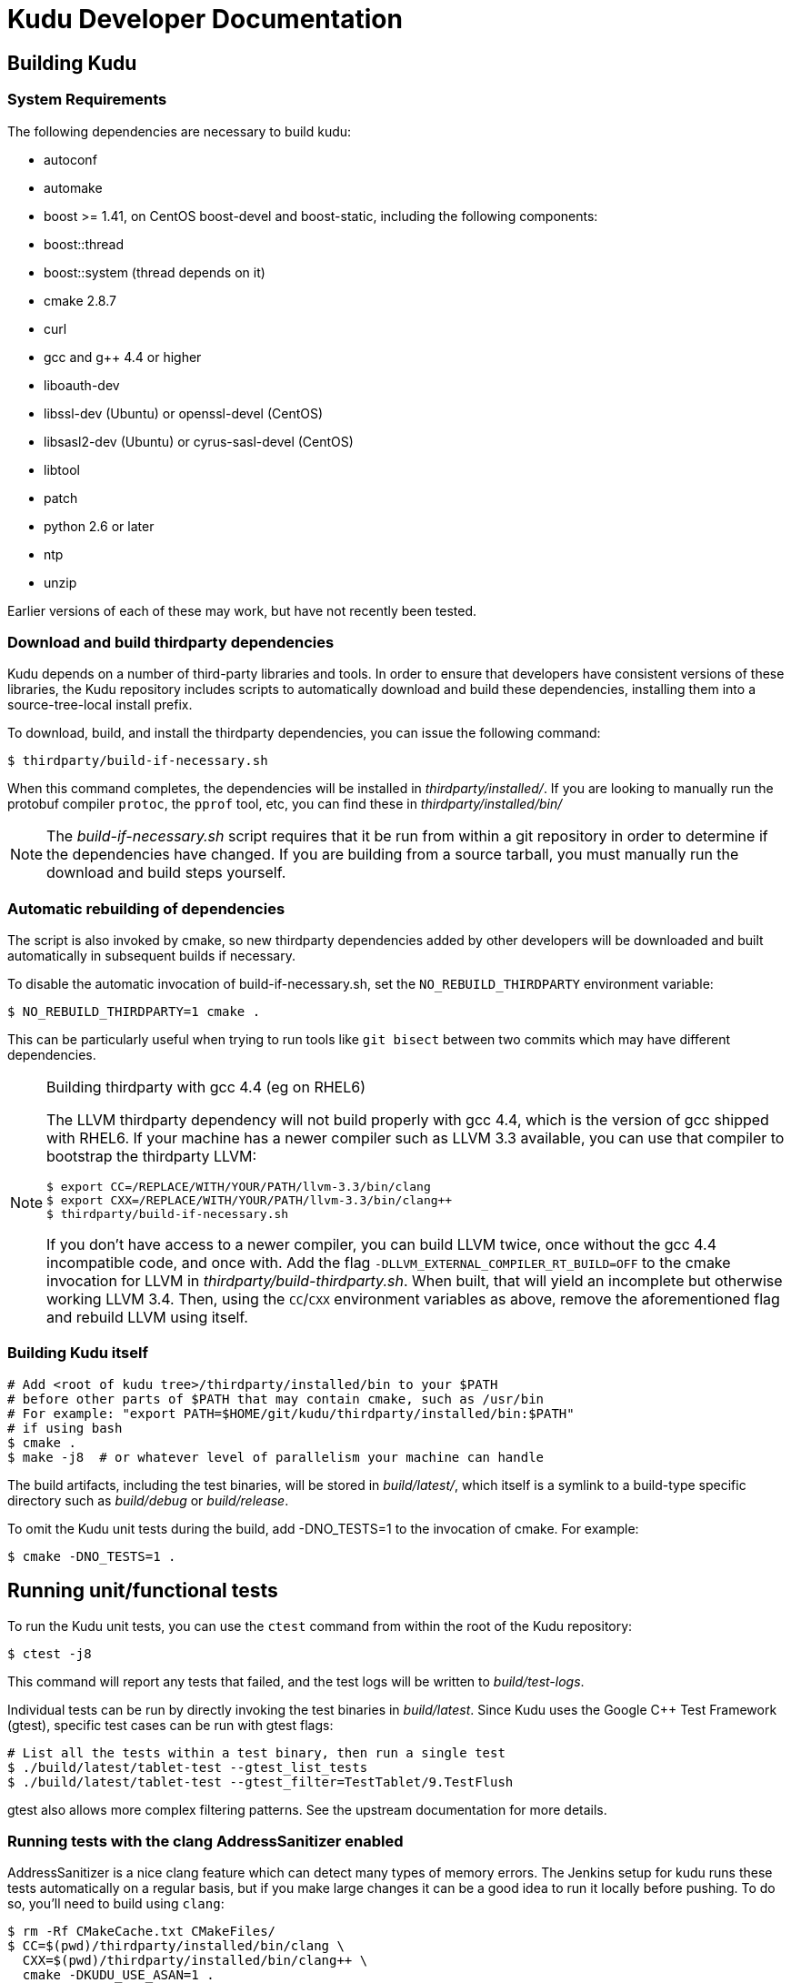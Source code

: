 // Copyright (c) 2014, Cloudera, inc.
// Confidential Cloudera Information: Covered by NDA.
= Kudu Developer Documentation

== Building Kudu

=== System Requirements
The following dependencies are necessary to build kudu:

- autoconf
- automake
- boost >= 1.41, on CentOS boost-devel and boost-static,
  including the following components:
  - boost::thread
  - boost::system (thread depends on it)
- cmake 2.8.7
- curl
- gcc and g++ 4.4 or higher
- liboauth-dev
- libssl-dev (Ubuntu) or openssl-devel (CentOS)
- libsasl2-dev (Ubuntu) or cyrus-sasl-devel (CentOS)
- libtool
- patch
- python 2.6 or later
- ntp
- unzip

Earlier versions of each of these may work, but have not recently
been tested.

=== Download and build thirdparty dependencies

Kudu depends on a number of third-party libraries and tools. In order to ensure
that developers have consistent versions of these libraries, the Kudu repository
includes scripts to automatically download and build these dependencies,
installing them into a source-tree-local install prefix.

To download, build, and install the thirdparty dependencies, you can issue the
following command:

[source,bash]
----
$ thirdparty/build-if-necessary.sh
----

When this command completes, the dependencies will be installed in
_thirdparty/installed/_. If you are looking to manually run the protobuf compiler `protoc`,
the `pprof` tool, etc, you can find these in _thirdparty/installed/bin/_

NOTE: The _build-if-necessary.sh_ script requires that it be run from within a git
repository in order to determine if the dependencies have changed. If you are building
from a source tarball, you must manually run the download and build steps yourself.

=== Automatic rebuilding of dependencies

The script is also invoked by cmake, so new thirdparty
dependencies added by other developers will be downloaded and built
automatically in subsequent builds if necessary.

To disable the automatic invocation of build-if-necessary.sh, set the
`NO_REBUILD_THIRDPARTY` environment variable:

[source,bash]
----
$ NO_REBUILD_THIRDPARTY=1 cmake .
----

This can be particularly useful when trying to run tools like `git bisect`
between two commits which may have different dependencies.


.Building thirdparty with gcc 4.4 (eg on RHEL6)
[NOTE]
====
The LLVM thirdparty dependency will not build properly with gcc 4.4, which is
the version of gcc shipped with RHEL6. If your machine has a newer compiler such as
LLVM 3.3 available, you can use that compiler to bootstrap the thirdparty LLVM:

[source,bash]
----
$ export CC=/REPLACE/WITH/YOUR/PATH/llvm-3.3/bin/clang
$ export CXX=/REPLACE/WITH/YOUR/PATH/llvm-3.3/bin/clang++
$ thirdparty/build-if-necessary.sh
----

If you don't have access to a newer compiler, you can build LLVM twice, once
without the gcc 4.4 incompatible code, and once with. Add the flag
`-DLLVM_EXTERNAL_COMPILER_RT_BUILD=OFF` to the cmake invocation for LLVM in
_thirdparty/build-thirdparty.sh_. When built, that will yield an incomplete but
otherwise working LLVM 3.4. Then, using the `CC`/`CXX` environment variables as
above, remove the aforementioned flag and rebuild LLVM using itself.
====


=== Building Kudu itself


[source,bash]
----
# Add <root of kudu tree>/thirdparty/installed/bin to your $PATH
# before other parts of $PATH that may contain cmake, such as /usr/bin
# For example: "export PATH=$HOME/git/kudu/thirdparty/installed/bin:$PATH"
# if using bash
$ cmake .
$ make -j8  # or whatever level of parallelism your machine can handle
----

The build artifacts, including the test binaries, will be stored in
_build/latest/_, which itself is a symlink to a build-type specific
directory such as _build/debug_ or _build/release_.

To omit the Kudu unit tests during the build, add -DNO_TESTS=1 to the
invocation of cmake. For example:

[source,bash]
----
$ cmake -DNO_TESTS=1 .
----

== Running unit/functional tests

To run the Kudu unit tests, you can use the `ctest` command from within the
root of the Kudu repository:

[source,bash]
----
$ ctest -j8
----

This command will report any tests that failed, and the test logs will be
written to _build/test-logs_.

Individual tests can be run by directly invoking the test binaries in
_build/latest_. Since Kudu uses the Google C++ Test Framework (gtest),
specific test cases can be run with gtest flags:

[source,bash]
----
# List all the tests within a test binary, then run a single test
$ ./build/latest/tablet-test --gtest_list_tests
$ ./build/latest/tablet-test --gtest_filter=TestTablet/9.TestFlush
----

gtest also allows more complex filtering patterns. See the upstream
documentation for more details.

=== Running tests with the clang AddressSanitizer enabled


AddressSanitizer is a nice clang feature which can detect many types of memory
errors. The Jenkins setup for kudu runs these tests automatically on a regular
basis, but if you make large changes it can be a good idea to run it locally
before pushing. To do so, you'll need to build using `clang`:

[source,bash]
----
$ rm -Rf CMakeCache.txt CMakeFiles/
$ CC=$(pwd)/thirdparty/installed/bin/clang \
  CXX=$(pwd)/thirdparty/installed/bin/clang++ \
  cmake -DKUDU_USE_ASAN=1 .
$ make -j8
$ make test
----

The tests will run significantly slower than without ASAN enabled, and if any
memory error occurs, the test that triggered it will fail. You can then use a
command like:


[source,bash]
----
$ build/latest/failing-test 2>&1 | thirdparty/asan_symbolize.py | c++filt | less
----

to get a proper symbolized stack trace.

NOTE: For more information on AddressSanitizer, please see the
http://clang.llvm.org/docs/AddressSanitizer.html[ASAN web page].

=== Running tests with the clang Undefined Behavior Sanitizer (UBSAN) enabled


Similar to the above, you can use a special set of clang flags to enable the Undefined
Behavior Sanitizer. This will generate errors on certain pieces of code which may
not themselves crash but rely on behavior which isn't defined by the C++ standard
(and thus are likely bugs). To enable UBSAN, follow the same directions as for
ASAN above, but pass the `-DKUDU_USE_UBSAN=1` flag to the `cmake` invocation.

In order to get a stack trace from UBSan, you can use gdb on the failing test, and
set a breakpoint as follows:

----
(gdb) b __ubsan::Diag::~Diag
----

Then, when the breakpoint fires, gather a backtrace as usual using the `bt` command.

=== Running tests with the tcmalloc memory leak checker enabled


You can also run the tests with a tcmalloc feature that prints an error message
and aborts if it detects memory leaks in your program.

[source,bash]
----
$ rm -Rf CMakeCache.txt CMakeFiles/
$ cmake .
$ make -j
$ # Note: LP_BIND_NOW=1 required below, see: https://code.google.com/p/gperftools/issues/detail?id=497
$ PPROF_PATH=thirdparty/installed/bin/pprof HEAPCHECK=normal LD_BIND_NOW=1 ctest -j8
----

NOTE: For more information on the heap checker, please see:
  http://google-perftools.googlecode.com/svn/trunk/doc/heap_checker.html

NOTE: The AddressSanitizer doesn't play nice with tcmalloc, so sadly the
HEAPCHECK environment has no effect if you have enabled ASAN. However, recent
versions of ASAN will also detect leaks, so the tcmalloc leak checker is of
limited utility.

=== Running tests with ThreadSanitizer enabled

NOTE: this requires a relatively recent version of clang\+\+, and may also require
a relatively recent version of libstdc\+\+ on your system. It seems to work reasonably
well on Ubuntu 13.10, but YMMV.

ThreadSanitizer (TSAN) is a clang feature which can detect improperly synchronized access to data
along with many other threading bugs. To enable TSAN, pass `-DKUDU_USE_TSAN=1` to the `cmake`
invocation, recompile, and run tests.

. Enabling TSAN supressions while running tests
[NOTE]
====
Note that we rely on a list of runtime suppressions in _build-support/tsan-suppressions.txt_.
If you simply run a unit test like _build/latest/foo-test_, you won't get these suppressions.
Instead, use a command like:

[source,bash]
----
$ ctest -R foo-test
----

...and then view the logs in _build/test-logs/_

In order for all of the suppressions to work, you need libraries with debug
symbols installed, particularly for libstdc\+\+. On Ubuntu 13.10, the package
libstdc++6-4.8-dbg is needed for TSAN builds to pass. It's not a bad idea to
install debug symbol packages for libboost, libc, and cyrus-sasl as well.
====

TSAN may truncate a few lines of the stack trace when reporting where the error
is. This can be bewildering. It's documented for TSANv1 here:
http://code.google.com/p/data-race-test/wiki/ThreadSanitizerAlgorithm
It is not mentioned in the documentation for TSANv2, but has been observed.
In order to find out what is _really_ happening, set a breakpoint on the TSAN
report in GDB using the following incantation:

[source,bash]
----
$ gdb -ex 'set disable-randomization off' -ex 'b __tsan::PrintReport' ./some-test
----


=== Generating code coverage reports


In order to generate a code coverage report, you must build with gcc (not clang)
and use the following flags:

[source,bash]
----
$ cmake -DKUDU_GENERATE_COVERAGE=1 .
$ make -j4
$ ctest -j4
----

This will generate the code coverage files with extensions .gcno and .gcda. You can then
use a tool like `lcov` or `gcovr` to visualize the results. For example, using gcovr:

[source,bash]
----
$ mkdir cov_html
$ ./thirdparty/gcovr-3.0/scripts/gcovr -r src/
----

Or using `lcov` (which seems to produce better HTML output):

[source,bash]
----
$ lcov  --capture --directory src --output-file coverage.info
$ genhtml coverage.info --output-directory out
----

=== Running lint checks


Kudu uses cpplint.py from Google to enforce coding style guidelines. You can run the
lint checks via cmake using the `ilint` target:

[source,bash]
----
$ make ilint
----

This will scan any file which is dirty in your working tree, or changed since the last
gerrit-integrated upstream change in your git log. If you really want to do a full
scan of the source tree, you may use the `lint` target instead.

== Improving build times

=== Caching build output

The kudu build is compatible with ccache. Simply install your distro's _ccache_ package,
prepend _/usr/lib/ccache_ to your `PATH`, and watch your object files get cached. Link
times won't be affected, but you will see a noticeable improvement in compilation
times. You may also want to increase the size of your cache using "ccache -M new_size".

=== Improving linker speed

One of the major time sinks in the Kudu build is linking. GNU ld is historically
quite slow at linking large C++ applications. The alternative linker `gold` is much
better at it. It's part of the `binutils` package in modern distros (try `binutils-gold`
in older ones). To enable it, simply repoint the _/usr/bin/ld_ symlink from `ld.bfd` to
`ld.gold`.

Note that gold doesn't handle weak symbol overrides properly (see
https://sourceware.org/bugzilla/show_bug.cgi?id=16979[this bug report] for details).
As such, it cannot be used with shared objects (see below) because it'll cause
tcmalloc's alternative malloc implementation to be ignored.

=== Building Kudu with dynamic linking

Kudu can be built into shared objects, which, when used with ccache, can result in a
dramatic build time improvement in the steady state. Even after a `make clean` in the build
tree, all object files can be served from ccache. By default, `debug` and `fastdebug` will
use dynamic linking, while other build types will use static linking. To enable
dynamic linking explicitly, run:

[source,bash]
----
$ cmake -DKUDU_LINK=dynamic .
----

Subsequent builds will create shared objects instead of archives and use them when
linking the kudu binaries and unit tests. The full range of options for `KUDU_LINK` are
`static`, `dynamic`, and `auto`. The default is `auto` and only the first letter
matters for the purpose of matching.

NOTE: Dynamic linking is incompatible with ASAN and static linking is incompatible
with TSAN.


== Developing Kudu in Eclipse

Eclipse can be used as an IDE for Kudu. To generate Eclipse project files, run:

[source,bash]
----
$ rm -rf CMakeCache.txt CMakeFiles/
$ cmake -G "Eclipse CDT4 - Unix Makefiles" .
----

It's critical that _CMakeCache.txt_ be removed prior to running the generator,
otherwise the extra Eclipse generator logic (the CMakeFindEclipseCDT4.make module)
won't run and standard system includes will be missing from the generated project.

By default, the Eclipse CDT indexer will index everything under the _kudu/_ source tree.
It tends to choke on certain complicated source files within _thirdparty/llvm_.
In some versions of CDT, the indexer will generate an error and stop indexing. In
others, it'll spin forever.

Either way, _thirdparty/llvm_ must be excluded from indexing. An easy way to do this is
to exclude all the unnecessary source trees from within _thirdparty/_ (all we need are
the installed headers). To do this, right click on the project in the Project Explorer
and select Properties. In the dialog box, select "C/C++ Project Paths", select the
Source tab, highlight "Exclusion filter: (None)", and click "Edit...". In the new
dialog box, click "Add Multiple...". In the file chooser, select everything under
thirdparty except for gmock and installed. Click OK all the way out and rebuild the
project index by right clicking the project in the Project Explorer and selecting
Index --> Rebuild.

With these exclusions, the only false positives (shown as "red squigglies") that CDT
presents appear to be in atomicops functions (`NoBarrier_CompareAndSwap` for example).

Another Eclipse annoyance stems from the "[Targets]" linked resource that Eclipse
generates for each unit test. These are probably used for building within Eclipse,
but one side effect is that nearly every source file appears in the indexer twice:
once via a target and once via the raw source file. To fix this, simply delete the
[Targets] linked resource via the Project Explorer. Doing this should have no effect
on writing code, though it may affect your ability to build from within Eclipse.


== Building on OSX

It's currently only possible to run `cmake .` on OSX, which will build all the third
party libraries. Building Kudu itself isn't supported.

Requirements:

 - OSX 10.9 and above.
 - Xcode's command line tools (xcode-select --install)
 - Homebrew packages:
   - autoconf
   - automake
   - libtool
   - coreutils
